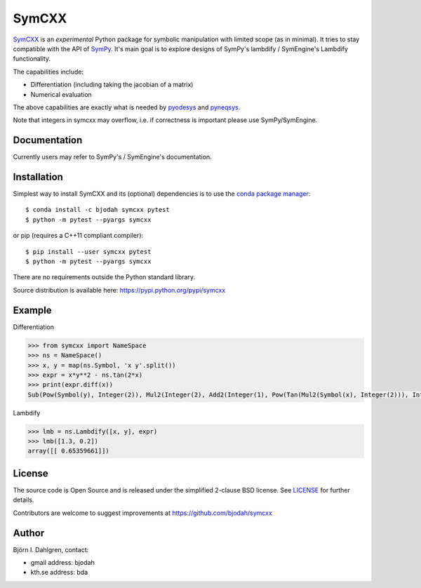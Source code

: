 SymCXX
======

.. image:: http://hera.physchem.kth.se:9090/api/badges/bjodah/symcxx/status.svg
   :target: http://hera.physchem.kth.se:9090/bjodah/symcxx
   :alt: Build status
.. image:: https://img.shields.io/pypi/v/symcxx.svg
   :target: https://pypi.python.org/pypi/symcxx
   :alt: PyPI version
.. image:: https://img.shields.io/pypi/l/symcxx.svg
   :target: https://github.com/bjodah/symcxx/blob/master/LICENSE
   :alt: License
.. image:: http://img.shields.io/badge/benchmarked%20by-asv-green.svg?style=flat
   :target: http://hera.physchem.kth.se/~symcxx/benchmarks
   :alt: airspeedvelocity
.. image:: http://hera.physchem.kth.se/~symcxx/branches/master/htmlcov/coverage.svg
   :target: http://hera.physchem.kth.se/~symcxx/branches/master/htmlcov
   :alt: coverage

`SymCXX <https://github.com/bjodah/symcxx>`_ is an *experimental*
Python package for symbolic manipulation with limited scope (as in minimal).
It tries to stay compatible with the API of `SymPy <http://www.sympy.org>`_.
It's main goal is to explore designs of SymPy's lambdify / SymEngine's Lambdify functionality.

The capabilities include:

- Differentiation (including taking the jacobian of a matrix)
- Numerical evaluation

The above capabilities are exactly what is needed by
`pyodesys <https://pypi.python.org/pypi/pyodesys>`_
and `pyneqsys <https://pypi.python.org/pypi/pyneqsys>`_.

Note that integers in symcxx may overflow, i.e. if correctness is important 
please use SymPy/SymEngine.

Documentation
-------------
Currently users may refer to SymPy's / SymEngine's documentation.


Installation
------------
Simplest way to install SymCXX and its (optional) dependencies is to use
the `conda package manager <http://conda.pydata.org/docs/>`_:

::

   $ conda install -c bjodah symcxx pytest
   $ python -m pytest --pyargs symcxx

or pip (requires a C++11 compliant compiler):

::

   $ pip install --user symcxx pytest
   $ python -m pytest --pyargs symcxx


There are no requirements outside the Python standard library.

Source distribution is available here:
`<https://pypi.python.org/pypi/symcxx>`_

Example
-------
Differentiation

.. code:: python

   >>> from symcxx import NameSpace
   >>> ns = NameSpace()
   >>> x, y = map(ns.Symbol, 'x y'.split())
   >>> expr = x*y**2 - ns.tan(2*x)
   >>> print(expr.diff(x))
   Sub(Pow(Symbol(y), Integer(2)), Mul2(Integer(2), Add2(Integer(1), Pow(Tan(Mul2(Symbol(x), Integer(2))), Integer(2)))))

Lambdify

.. code:: python

   >>> lmb = ns.Lambdify([x, y], expr)
   >>> lmb([1.3, 0.2])
   array([[ 0.65359661]])


License
-------
The source code is Open Source and is released under the simplified 2-clause BSD license. See `LICENSE <LICENSE>`_ for further details.

Contributors are welcome to suggest improvements at https://github.com/bjodah/symcxx

Author
------
Björn I. Dahlgren, contact:

- gmail address: bjodah
- kth.se address: bda
